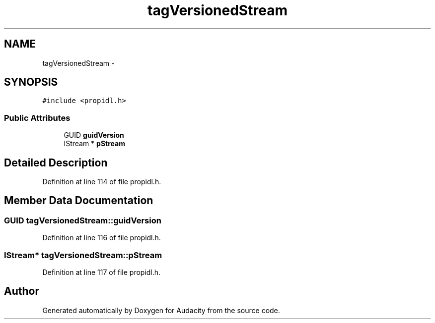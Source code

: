 .TH "tagVersionedStream" 3 "Thu Apr 28 2016" "Audacity" \" -*- nroff -*-
.ad l
.nh
.SH NAME
tagVersionedStream \- 
.SH SYNOPSIS
.br
.PP
.PP
\fC#include <propidl\&.h>\fP
.SS "Public Attributes"

.in +1c
.ti -1c
.RI "GUID \fBguidVersion\fP"
.br
.ti -1c
.RI "IStream * \fBpStream\fP"
.br
.in -1c
.SH "Detailed Description"
.PP 
Definition at line 114 of file propidl\&.h\&.
.SH "Member Data Documentation"
.PP 
.SS "GUID tagVersionedStream::guidVersion"

.PP
Definition at line 116 of file propidl\&.h\&.
.SS "IStream* tagVersionedStream::pStream"

.PP
Definition at line 117 of file propidl\&.h\&.

.SH "Author"
.PP 
Generated automatically by Doxygen for Audacity from the source code\&.
